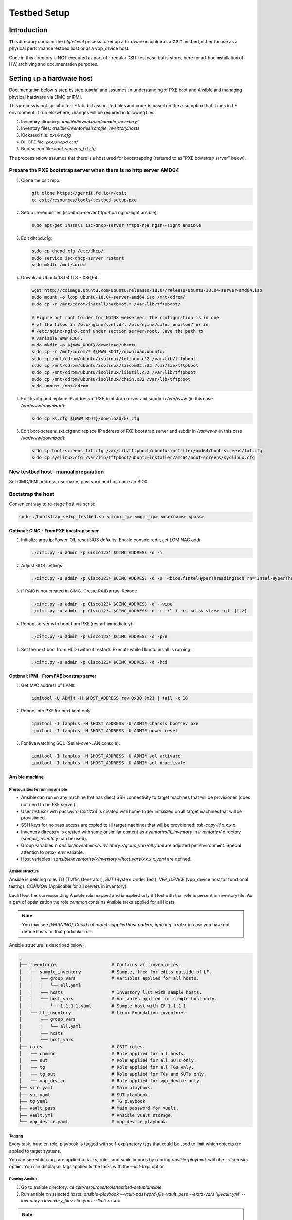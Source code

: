 Testbed Setup
=============

Introduction
------------

This directory contains the *high-level* process to set up a hardware machine
as a CSIT testbed, either for use as a physical performance testbed host or as
a vpp_device host.

Code in this directory is NOT executed as part of a regular CSIT test case
but is stored here for ad-hoc installation of HW, archiving and documentation
purposes.

Setting up a hardware host
--------------------------

Documentation below is step by step tutorial and assumes an understanding of PXE
boot and Ansible and managing physical hardware via CIMC or IPMI.

This process is not specific for LF lab, but associated files and code, is based
on the assumption that it runs in LF environment. If run elsewhere, changes
will be required in following files:

#. Inventory directory: `ansible/inventories/sample_inventory/`
#. Inventory files: `ansible/inventories/sample_inventory/hosts`
#. Kickseed file: `pxe/ks.cfg`
#. DHCPD file: `pxe/dhcpd.conf`
#. Bootscreen file: `boot-screens_txt.cfg`

The process below assumes that there is a host used for bootstrapping (referred
to as "PXE bootstrap server" below).

Prepare the PXE bootstrap server when there is no http server AMD64
```````````````````````````````````````````````````````````````````

#. Clone the csit repo:

   .. code-block:: bash

      git clone https://gerrit.fd.io/r/csit
      cd csit/resources/tools/testbed-setup/pxe

#. Setup prerequisities (isc-dhcp-server tftpd-hpa nginx-light ansible):

   .. code-block:: bash

      sudo apt-get install isc-dhcp-server tftpd-hpa nginx-light ansible

#. Edit dhcpd.cfg:

   .. code-block:: bash

      sudo cp dhcpd.cfg /etc/dhcp/
      sudo service isc-dhcp-server restart
      sudo mkdir /mnt/cdrom

#. Download Ubuntu 18.04 LTS - X86_64:

   .. code-block:: bash

      wget http://cdimage.ubuntu.com/ubuntu/releases/18.04/release/ubuntu-18.04-server-amd64.iso
      sudo mount -o loop ubuntu-18.04-server-amd64.iso /mnt/cdrom/
      sudo cp -r /mnt/cdrom/install/netboot/* /var/lib/tftpboot/

      # Figure out root folder for NGINX webserver. The configuration is in one
      # of the files in /etc/nginx/conf.d/, /etc/nginx/sites-enabled/ or in
      # /etc/nginx/nginx.conf under section server/root. Save the path to
      # variable WWW_ROOT.
      sudo mkdir -p ${WWW_ROOT}/download/ubuntu
      sudo cp -r /mnt/cdrom/* ${WWW_ROOT}/download/ubuntu/
      sudo cp /mnt/cdrom/ubuntu/isolinux/ldlinux.c32 /var/lib/tftpboot
      sudo cp /mnt/cdrom/ubuntu/isolinux/libcom32.c32 /var/lib/tftpboot
      sudo cp /mnt/cdrom/ubuntu/isolinux/libutil.c32 /var/lib/tftpboot
      sudo cp /mnt/cdrom/ubuntu/isolinux/chain.c32 /var/lib/tftpboot
      sudo umount /mnt/cdrom

#. Edit ks.cfg and replace IP address of PXE bootstrap server and subdir in
   `/var/www` (in this case `/var/www/download`):

   .. code-block:: bash

      sudo cp ks.cfg ${WWW_ROOT}/download/ks.cfg

#. Edit boot-screens_txt.cfg and replace IP address of PXE bootstrap server and
   subdir in `/var/www` (in this case `/var/www/download`):

   .. code-block:: bash

      sudo cp boot-screens_txt.cfg /var/lib/tftpboot/ubuntu-installer/amd64/boot-screens/txt.cfg
      sudo cp syslinux.cfg /var/lib/tftpboot/ubuntu-installer/amd64/boot-screens/syslinux.cfg

New testbed host - manual preparation
`````````````````````````````````````

Set CIMC/IPMI address, username, password and hostname an BIOS.

Bootstrap the host
``````````````````

Convenient way to re-stage host via script:

.. code-block:: bash

   sudo ./bootstrap_setup_testbed.sh <linux_ip> <mgmt_ip> <username> <pass>

Optional: CIMC - From PXE boostrap server
~~~~~~~~~~~~~~~~~~~~~~~~~~~~~~~~~~~~~~~~~

#. Initialize args.ip: Power-Off, reset BIOS defaults, Enable console redir, get
   LOM MAC addr:

   .. code-block:: bash

     ./cimc.py -u admin -p Cisco1234 $CIMC_ADDRESS -d -i

#. Adjust BIOS settings:

   .. code-block:: bash

      ./cimc.py -u admin -p Cisco1234 $CIMC_ADDRESS -d -s '<biosVfIntelHyperThreadingTech rn="Intel-HyperThreading-Tech" vpIntelHyperThreadingTech="disabled" />' -s '<biosVfEnhancedIntelSpeedStepTech rn="Enhanced-Intel-SpeedStep-Tech" vpEnhancedIntelSpeedStepTech="disabled" />' -s '<biosVfIntelTurboBoostTech rn="Intel-Turbo-Boost-Tech" vpIntelTurboBoostTech="disabled" />'

#. If RAID is not created in CIMC. Create RAID array. Reboot:

   .. code-block:: bash

      ./cimc.py -u admin -p Cisco1234 $CIMC_ADDRESS -d --wipe
      ./cimc.py -u admin -p Cisco1234 $CIMC_ADDRESS -d -r -rl 1 -rs <disk size> -rd '[1,2]'

#. Reboot server with boot from PXE (restart immediately):

   .. code-block:: bash

      ./cimc.py -u admin -p Cisco1234 $CIMC_ADDRESS -d -pxe

#. Set the next boot from HDD (without restart). Execute while Ubuntu install
   is running:

   .. code-block:: bash

      ./cimc.py -u admin -p Cisco1234 $CIMC_ADDRESS -d -hdd

Optional: IPMI - From PXE boostrap server
~~~~~~~~~~~~~~~~~~~~~~~~~~~~~~~~~~~~~~~~~

#. Get MAC address of LAN0:

   .. code-block:: bash

      ipmitool -U ADMIN -H $HOST_ADDRESS raw 0x30 0x21 | tail -c 18

#. Reboot into PXE for next boot only:

   .. code-block:: bash

      ipmitool -I lanplus -H $HOST_ADDRESS -U ADMIN chassis bootdev pxe
      ipmitool -I lanplus -H $HOST_ADDRESS -U ADMIN power reset

#. For live watching SOL (Serial-over-LAN console):

   .. code-block:: bash

      ipmitool -I lanplus -H $HOST_ADDRESS -U ADMIN sol activate
      ipmitool -I lanplus -H $HOST_ADDRESS -U ADMIN sol deactivate

Ansible machine
~~~~~~~~~~~~~~~

Prerequisities for running Ansible
..................................

- Ansible can run on any machine that has direct SSH connectivity to target
  machines that will be provisioned (does not need to be PXE server).
- User `testuser` with password `Csit1234` is created with home folder
  initialized on all target machines that will be provisioned.
- SSH keys for no pass access are copied to all target machines that will be
  provisioned: `ssh-copy-id x.x.x.x`.
- Inventory directory is created with same or similar content as
  `inventories/lf_inventory` in `inventories/` directory (`sample_inventory`
  can be used).
- Group variables in `ansible/inventories/<inventory>/group_vars/all.yaml` are
  adjusted per environment. Special attention to `proxy_env` variable.
- Host variables in `ansible/inventories/<inventory>/host_vars/x.x.x.x.yaml` are
  defined.

Ansible structure
.................

Ansible is defining roles `TG` (Traffic Generator), `SUT` (System Under Test),
`VPP_DEVICE` (vpp_device host for functional testing). `COMMON` (Applicable
for all servers in inventory).

Each Host has corresponding Ansible role mapped and is applied only if Host
with that role is present in inventory file. As a part of optimization the role
`common` contains Ansible tasks applied for all Hosts.

.. note::

   You may see `[WARNING]: Could not match supplied host pattern, ignoring:
   <role>` in case you have not define hosts for that particular role.

Ansible structure is described below:

.. code-block:: bash

   .
   ├── inventories                     # Contains all inventories.
   │   ├── sample_inventory            # Sample, free for edits outside of LF.
   │   │   ├── group_vars              # Variables applied for all hosts.
   │   │   │   └── all.yaml
   │   │   ├── hosts                   # Inventory list with sample hosts.
   │   │   └── host_vars               # Variables applied for single host only.
   │   │       └── 1.1.1.1.yaml        # Sample host with IP 1.1.1.1
   │   └── lf_inventory                # Linux Foundation inventory.
   │       ├── group_vars
   │       │   └── all.yaml
   │       ├── hosts
   │       └── host_vars
   ├── roles                           # CSIT roles.
   │   ├── common                      # Role applied for all hosts.
   │   ├── sut                         # Role applied for all SUTs only.
   │   ├── tg                          # Role applied for all TGs only.
   │   ├── tg_sut                      # Role applied for TGs and SUTs only.
   │   └── vpp_device                  # Role applied for vpp_device only.
   ├── site.yaml                       # Main playbook.
   ├── sut.yaml                        # SUT playbook.
   ├── tg.yaml                         # TG playbook.
   ├── vault_pass                      # Main password for vualt.
   ├── vault.yml                       # Ansible vualt storage.
   └── vpp_device.yaml                 # vpp_device playbook.

Tagging
.......

Every task, handler, role, playbook is tagged with self-explanatory tags that
could be used to limit which objects are applied to target systems.

You can see which tags are applied to tasks, roles, and static imports by
running `ansible-playbook` with the `--list-tasks` option. You can display all
tags applied to the tasks with the `--list-tags` option.

Running Ansible
...............

#. Go to ansible directory: `cd csit/resources/tools/testbed-setup/ansible`
#. Run ansible on selected hosts:
   `ansible-playbook --vault-password-file=vault_pass --extra-vars '@vault.yml'
   --inventory <inventory_file> site.yaml --limit x.x.x.x`

.. note::

   In case you want to provision only particular role. You can use tags: `tg`,
   `sut`, `vpp_device`.

Reboot hosts
------------

Manually reboot hosts after Ansible provisioning succeeded.
